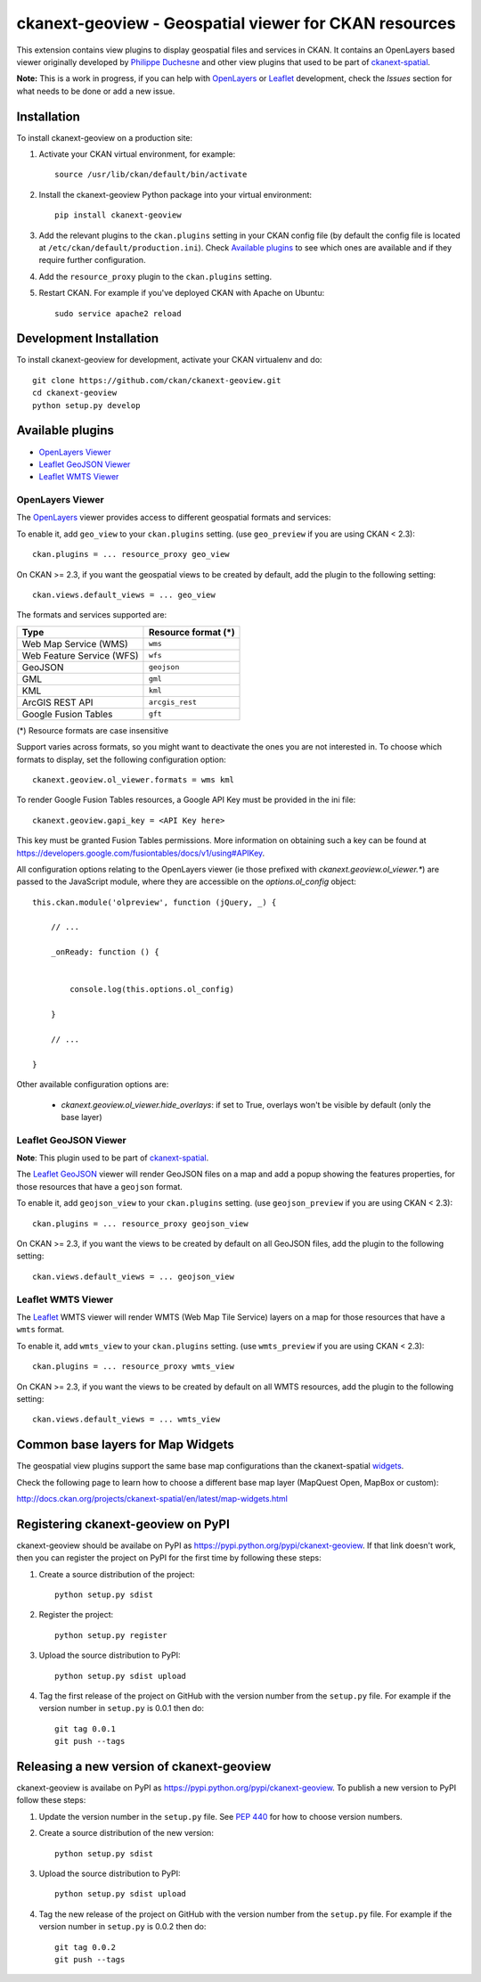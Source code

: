 ======================================================
ckanext-geoview - Geospatial viewer for CKAN resources
======================================================


This extension contains view plugins to display geospatial files and services in CKAN.
It contains an OpenLayers based viewer originally developed by `Philippe Duchesne`_ and other view plugins that
used to be part of ckanext-spatial_.

**Note:** This is a work in progress, if you can help with `OpenLayers`_ or `Leaflet`_ development,
check the `Issues` section for what needs to be done or add a new issue.



------------
Installation
------------

To install ckanext-geoview on a production site:

1. Activate your CKAN virtual environment, for example::

     source /usr/lib/ckan/default/bin/activate

2. Install the ckanext-geoview Python package into your virtual environment::

     pip install ckanext-geoview

3. Add the relevant plugins to the ``ckan.plugins`` setting in your CKAN
   config file (by default the config file is located at
   ``/etc/ckan/default/production.ini``). Check `Available plugins`_ to see which
   ones are available and if they require further configuration.

4. Add the ``resource_proxy`` plugin to the ``ckan.plugins`` setting.

5. Restart CKAN. For example if you've deployed CKAN with Apache on Ubuntu::

     sudo service apache2 reload

------------------------
Development Installation
------------------------

To install ckanext-geoview for development, activate your CKAN virtualenv and
do::

    git clone https://github.com/ckan/ckanext-geoview.git
    cd ckanext-geoview
    python setup.py develop


-----------------
Available plugins
-----------------

* `OpenLayers Viewer`_
* `Leaflet GeoJSON Viewer`_
* `Leaflet WMTS Viewer`_


OpenLayers Viewer
-----------------

.. image:: http://i.imgur.com/wCQm2Uh.jpg

The OpenLayers_ viewer provides access to different geospatial formats and services:

To enable it, add ``geo_view`` to your ``ckan.plugins`` setting. (use ``geo_preview`` if you are using CKAN < 2.3)::

    ckan.plugins = ... resource_proxy geo_view

On CKAN >= 2.3, if you want the geospatial views to be created by default, add the plugin to the following setting::


    ckan.views.default_views = ... geo_view

The formats and services supported are:

========================= ===================
Type                      Resource format (*)
========================= ===================
Web Map Service (WMS)     ``wms``
Web Feature Service (WFS) ``wfs``
GeoJSON                   ``geojson``
GML                       ``gml``
KML                       ``kml``
ArcGIS REST API           ``arcgis_rest``
Google Fusion Tables      ``gft``
========================= ===================

(*) Resource formats are case insensitive

Support varies across formats, so you might want to deactivate the ones you are not interested in.
To choose which formats to display, set the following configuration option::

    ckanext.geoview.ol_viewer.formats = wms kml

To render Google Fusion Tables resources, a Google API Key must be provided in the ini file::

    ckanext.geoview.gapi_key = <API Key here>

This key must be granted Fusion Tables permissions. More information on obtaining such a key can be found at https://developers.google.com/fusiontables/docs/v1/using#APIKey.

All configuration options relating to the OpenLayers viewer (ie those prefixed with `ckanext.geoview.ol_viewer.*`)
are passed to the JavaScript module, where they are accessible on the `options.ol_config` object::

    this.ckan.module('olpreview', function (jQuery, _) {

        // ...

        _onReady: function () {


            console.log(this.options.ol_config)

        }

        // ...

    }

Other available configuration options are:

 * `ckanext.geoview.ol_viewer.hide_overlays`: if set to True, overlays won't be visible by default (only the base layer)


Leaflet GeoJSON Viewer
----------------------

**Note**: This plugin used to be part of ckanext-spatial_.

.. image:: http://i.imgur.com/4w9du2T.png

The Leaflet_ GeoJSON_ viewer will render GeoJSON files on a map and add a popup showing the features properties, for those resources that have a ``geojson`` format.

To enable it, add ``geojson_view`` to your ``ckan.plugins`` setting. (use ``geojson_preview`` if you are using CKAN < 2.3)::

    ckan.plugins = ... resource_proxy geojson_view

On CKAN >= 2.3, if you want the views to be created by default on all GeoJSON files, add the plugin to the following setting::


    ckan.views.default_views = ... geojson_view


Leaflet WMTS Viewer
----------------------

.. image:: http://i.imgur.com/MderhVH.png

The Leaflet_ WMTS viewer will render WMTS (Web Map Tile Service) layers on a map for those resources that have a ``wmts`` format.

To enable it, add ``wmts_view`` to your ``ckan.plugins`` setting. (use ``wmts_preview`` if you are using CKAN < 2.3)::

    ckan.plugins = ... resource_proxy wmts_view

On CKAN >= 2.3, if you want the views to be created by default on all WMTS resources, add the plugin to the following setting::


    ckan.views.default_views = ... wmts_view


----------------------------------
Common base layers for Map Widgets
----------------------------------

The geospatial view plugins support the same base map configurations than the ckanext-spatial `widgets`_.

Check the following page to learn how to choose a different base map layer (MapQuest Open, MapBox or custom):

http://docs.ckan.org/projects/ckanext-spatial/en/latest/map-widgets.html

.. image:: http://i.imgur.com/cdiIjkU.png


.. _widgets: http://docs.ckan.org/projects/ckanext-spatial/en/latest/spatial-search.html#spatial-search-widget


-----------------------------------
Registering ckanext-geoview on PyPI
-----------------------------------

ckanext-geoview should be availabe on PyPI as
https://pypi.python.org/pypi/ckanext-geoview. If that link doesn't work, then
you can register the project on PyPI for the first time by following these
steps:

1. Create a source distribution of the project::

     python setup.py sdist

2. Register the project::

     python setup.py register

3. Upload the source distribution to PyPI::

     python setup.py sdist upload

4. Tag the first release of the project on GitHub with the version number from
   the ``setup.py`` file. For example if the version number in ``setup.py`` is
   0.0.1 then do::

       git tag 0.0.1
       git push --tags


------------------------------------------
Releasing a new version of ckanext-geoview
------------------------------------------

ckanext-geoview is availabe on PyPI as https://pypi.python.org/pypi/ckanext-geoview.
To publish a new version to PyPI follow these steps:

1. Update the version number in the ``setup.py`` file.
   See `PEP 440 <http://legacy.python.org/dev/peps/pep-0440/#public-version-identifiers>`_
   for how to choose version numbers.

2. Create a source distribution of the new version::

     python setup.py sdist

3. Upload the source distribution to PyPI::

     python setup.py sdist upload

4. Tag the new release of the project on GitHub with the version number from
   the ``setup.py`` file. For example if the version number in ``setup.py`` is
   0.0.2 then do::

       git tag 0.0.2
       git push --tags

.. _Philippe Duchesne: https://github.com/pduchesne
.. _OpenLayers: http://openlayers.org
.. _Leaflet: http://leafletjs.com/
.. _GeoJSON: http://geojson.org/
.. _ckanext-spatial: https://github.com/ckan/ckanext-spatial
